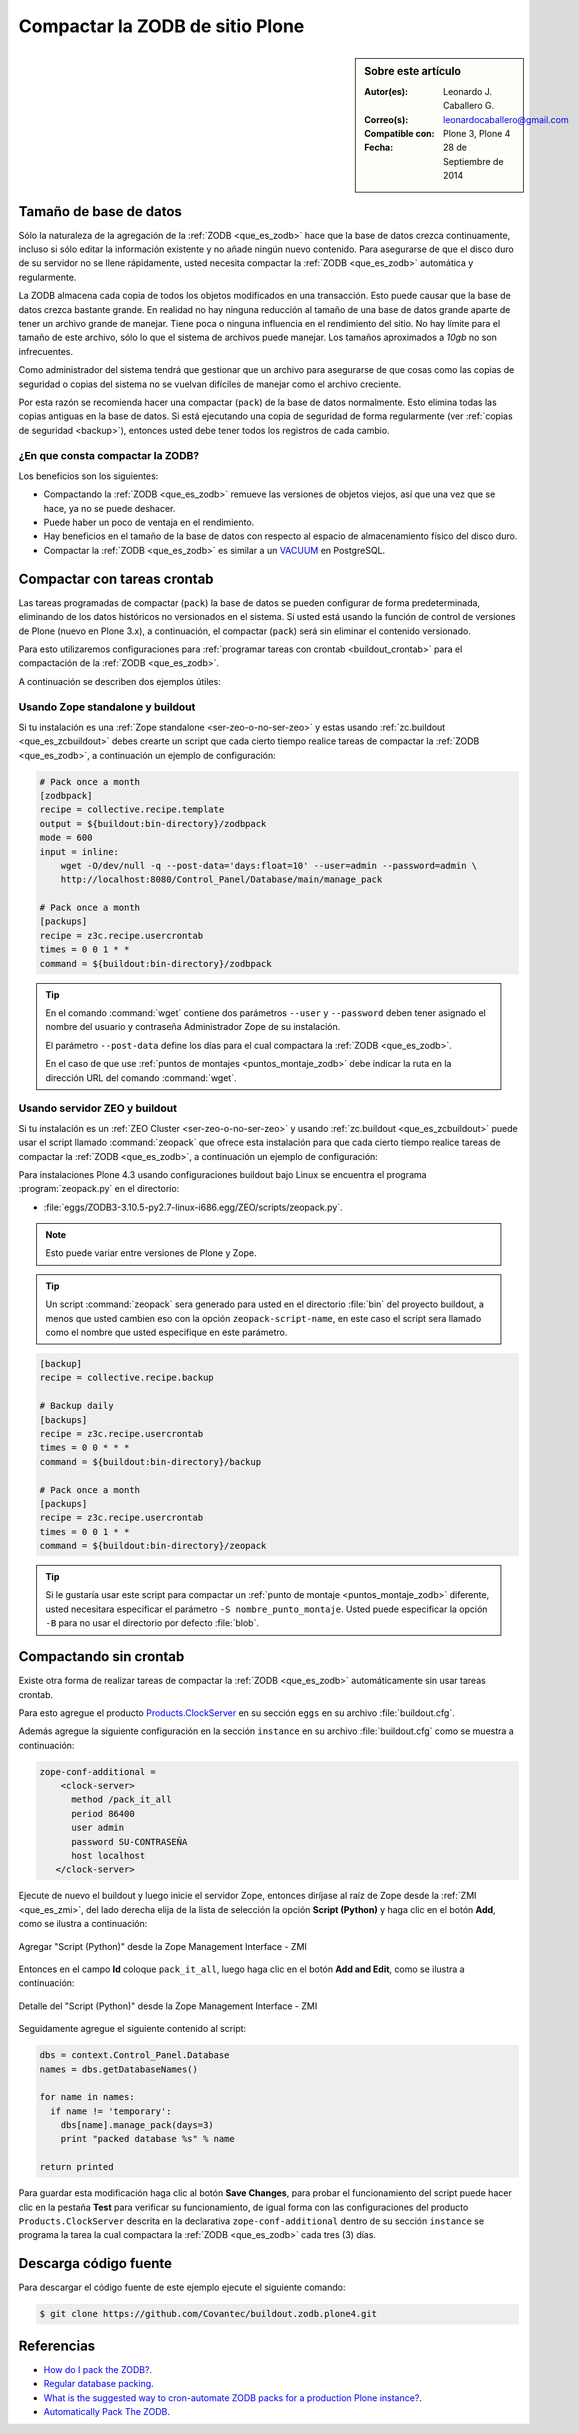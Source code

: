 .. -*- coding: utf-8 -*-

.. _compactar_zodb:

================================
Compactar la ZODB de sitio Plone
================================

.. sidebar:: Sobre este artículo

    :Autor(es): Leonardo J. Caballero G.
    :Correo(s): leonardocaballero@gmail.com
    :Compatible con: Plone 3, Plone 4
    :Fecha: 28 de Septiembre de 2014

Tamaño de base de datos
=======================

Sólo la naturaleza de la agregación de la :ref:`ZODB <que_es_zodb>`
hace que la base de datos crezca continuamente, incluso si sólo
editar la información existente y no añade ningún nuevo contenido.
Para asegurarse de que el disco duro de su servidor no se llene
rápidamente, usted necesita compactar la :ref:`ZODB <que_es_zodb>`
automática y regularmente.

La ZODB almacena cada copia de todos los objetos modificados en una
transacción. Esto puede causar que la base de datos crezca bastante
grande. En realidad no hay ninguna reducción al tamaño de una base
de datos grande aparte de tener un archivo grande de manejar. Tiene
poca o ninguna influencia en el rendimiento del sitio. No hay límite
para el tamaño de este archivo, sólo lo que el sistema de archivos
puede manejar. Los tamaños aproximados a *10gb* no son infrecuentes.

Como administrador del sistema tendrá que gestionar que un archivo
para asegurarse de que cosas como las copias de seguridad o copias
del sistema no se vuelvan difíciles de manejar como el archivo creciente.

Por esta razón se recomienda hacer una compactar (``pack``) de la base
de datos normalmente. Esto elimina todas las copias antiguas en la
base de datos. Si está ejecutando una copia de seguridad de forma
regularmente (ver :ref:`copias de seguridad <backup>`), entonces usted
debe tener todos los registros de cada cambio.

¿En que consta compactar la ZODB?
---------------------------------

Los beneficios son los siguientes:

- Compactando la :ref:`ZODB <que_es_zodb>` remueve las versiones
  de objetos viejos, así que una vez que se hace, ya no se puede
  deshacer.
  
- Puede haber un poco de ventaja en el rendimiento.

- Hay beneficios en el tamaño de la base de datos con respecto al
  espacio de almacenamiento físico del disco duro.

- Compactar la :ref:`ZODB <que_es_zodb>` es similar a un `VACUUM`_
  en PostgreSQL.

Compactar con tareas crontab
============================

Las tareas programadas de compactar (``pack``) la base de datos se
pueden configurar de forma predeterminada, eliminando de los datos
históricos no versionados en el sistema. Si usted está usando la
función de control de versiones de Plone (nuevo en Plone 3.x), a
continuación, el compactar (``pack``) será sin eliminar el contenido
versionado.

Para esto utilizaremos configuraciones para :ref:`programar tareas
con crontab <buildout_crontab>`  para el compactación de la :ref:`ZODB <que_es_zodb>`.

A continuación se describen dos ejemplos útiles:

Usando Zope standalone y buildout
---------------------------------

Si tu instalación es una :ref:`Zope standalone <ser-zeo-o-no-ser-zeo>` y estas usando 
:ref:`zc.buildout <que_es_zcbuildout>` debes crearte un script que cada cierto tiempo 
realice tareas de compactar la :ref:`ZODB <que_es_zodb>`, a continuación un ejemplo de 
configuración:

.. code-block:: cfg
  
  # Pack once a month
  [zodbpack]
  recipe = collective.recipe.template
  output = ${buildout:bin-directory}/zodbpack
  mode = 600
  input = inline:
      wget -O/dev/null -q --post-data='days:float=10' --user=admin --password=admin \
      http://localhost:8080/Control_Panel/Database/main/manage_pack
  
  # Pack once a month
  [packups]
  recipe = z3c.recipe.usercrontab
  times = 0 0 1 * * 
  command = ${buildout:bin-directory}/zodbpack

.. tip::
    En el comando :command:`wget` contiene dos parámetros ``--user`` y ``--password`` 
    deben tener asignado el nombre del usuario y contraseña Administrador Zope 
    de su instalación.
    
    El parámetro ``--post-data`` define los días para el cual compactara la
    :ref:`ZODB <que_es_zodb>`.
    
    En el caso de que use :ref:`puntos de montajes <puntos_montaje_zodb>` debe 
    indicar la ruta en la dirección URL del comando :command:`wget`.

Usando servidor ZEO y buildout
------------------------------

Si tu instalación es un :ref:`ZEO Cluster <ser-zeo-o-no-ser-zeo>` y usando 
:ref:`zc.buildout <que_es_zcbuildout>` puede usar el script llamado :command:`zeopack` 
que ofrece esta instalación para que cada cierto tiempo realice tareas de 
compactar la :ref:`ZODB <que_es_zodb>`, a continuación un ejemplo de configuración:

Para instalaciones Plone 4.3 usando configuraciones buildout bajo Linux
se encuentra el programa :program:`zeopack.py` en el directorio:

- :file:`eggs/ZODB3-3.10.5-py2.7-linux-i686.egg/ZEO/scripts/zeopack.py`.

.. note::
    Esto puede variar entre versiones de Plone y Zope.

.. tip::
    Un script :command:`zeopack` sera generado para usted en el directorio :file:`bin` del
    proyecto buildout, a menos que usted cambien eso con la opción 
    ``zeopack-script-name``, en este caso el script sera llamado como el 
    nombre que usted especifique en este parámetro. 

.. code-block:: cfg

  [backup]
  recipe = collective.recipe.backup
  
  # Backup daily
  [backups]
  recipe = z3c.recipe.usercrontab
  times = 0 0 * * * 
  command = ${buildout:bin-directory}/backup
  
  # Pack once a month
  [packups]
  recipe = z3c.recipe.usercrontab
  times = 0 0 1 * * 
  command = ${buildout:bin-directory}/zeopack

.. tip::
    Si le gustaría usar este script para compactar un :ref:`punto de montaje <puntos_montaje_zodb>` 
    diferente, usted necesitara especificar el parámetro ``-S nombre_punto_montaje``. 
    Usted puede especificar la opción ``-B`` para no usar el directorio por defecto :file:`blob`.

Compactando sin crontab
=======================

Existe otra forma de realizar tareas de compactar la :ref:`ZODB <que_es_zodb>` automáticamente 
sin usar tareas crontab.

Para esto agregue el producto `Products.ClockServer`_ en su sección ``eggs``
en su archivo :file:`buildout.cfg`. 

Además agregue la siguiente configuración en la sección ``instance`` en su 
archivo :file:`buildout.cfg` como se muestra a continuación:

.. code-block:: cfg

  zope-conf-additional = 
      <clock-server>
        method /pack_it_all
        period 86400
        user admin
        password SU-CONTRASEÑA
        host localhost
     </clock-server>  

Ejecute de nuevo el buildout y luego inicie el servidor Zope, entonces diríjase 
al raíz de Zope desde la :ref:`ZMI <que_es_zmi>`, del lado derecha elija de la 
lista de selección la opción **Script (Python)** y haga clic en el botón **Add**, 
como se ilustra a continuación:

.. figure:: ./zmi_select_to_add_script_python.jpg
  :alt: Agregar "Script (Python)" desde la Zope Management Interface - ZMI
  :align: center
  :width: 314px
  :height: 310px

  Agregar "Script (Python)" desde la Zope Management Interface - ZMI

Entonces en el campo **Id** coloque ``pack_it_all``, luego haga clic en el botón 
**Add and Edit**, como se ilustra a continuación: 

.. figure:: ./zmi_add_script_python.jpg
  :alt: Detalle del "Script (Python)" desde la Zope Management Interface - ZMI
  :align: center
  :width: 431px
  :height: 195px

  Detalle del "Script (Python)" desde la Zope Management Interface - ZMI

Seguidamente agregue el siguiente contenido al script:

.. code-block:: python

  dbs = context.Control_Panel.Database
  names = dbs.getDatabaseNames()
  
  for name in names:
    if name != 'temporary':
      dbs[name].manage_pack(days=3)
      print "packed database %s" % name
    
  return printed

Para guardar esta modificación haga clic al botón **Save Changes**, para probar 
el funcionamiento del script puede hacer clic en la pestaña **Test** para verificar 
su funcionamiento, de igual forma con las configuraciones del producto ``Products.ClockServer`` 
descrita en la declarativa ``zope-conf-additional`` dentro de su sección ``instance`` 
se programa la tarea la cual compactara la :ref:`ZODB <que_es_zodb>` cada tres (3) días.

Descarga código fuente
======================

Para descargar el código fuente de este ejemplo ejecute el siguiente comando:

.. code-block:: sh

  $ git clone https://github.com/Covantec/buildout.zodb.plone4.git



Referencias
===========

- `How do I pack the ZODB?`_.
- `Regular database packing`_.
- `What is the suggested way to cron-automate ZODB packs for a production Plone instance?`_.
- `Automatically Pack The ZODB`_.

.. _VACUUM: https://wiki.postgresql.org/wiki/Introduction_to_VACUUM,_ANALYZE,_EXPLAIN,_and_COUNT
.. _How do I pack the ZODB?: http://plone.org/documentation/faq/how-do-i-pack-the-zodb
.. _Regular database packing: http://developer.plone.org/hosting/zope.html#regular-database-packing
.. _What is the suggested way to cron-automate ZODB packs for a production Plone instance?: http://stackoverflow.com/questions/5300886/what-is-the-suggested-way-to-cron-automate-zodb-packs-for-a-production-plone-ins/
.. _How often do you pack the ZODB?: https://plone.dcri.duke.edu/info/faq/packing_zodb
.. _Automatically Pack The ZODB : http://nathanvangheem.com/news/automatically-pack-the-zodb
.. _Products.ClockServer: http://pypi.python.org/pypi/Products.ClockServer
